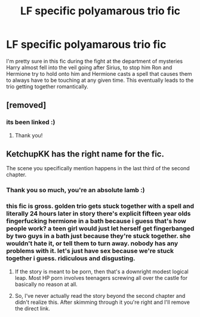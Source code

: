 #+TITLE: LF specific polyamarous trio fic

* LF specific polyamarous trio fic
:PROPERTIES:
:Author: that_one_over_there9
:Score: 48
:DateUnix: 1545090686.0
:DateShort: 2018-Dec-18
:FlairText: Request
:END:
I'm pretty sure in this fic during the fight at the department of mysteries Harry almost fell into the veil going after Sirius, to stop him Ron and Hermione try to hold onto him and Hermione casts a spell that causes them to always have to be touching at any given time. This eventually leads to the trio getting together romantically.


** [removed]
:PROPERTIES:
:Score: 11
:DateUnix: 1545099498.0
:DateShort: 2018-Dec-18
:END:

*** its been linked :)
:PROPERTIES:
:Author: stealthxstar
:Score: 3
:DateUnix: 1545114274.0
:DateShort: 2018-Dec-18
:END:

**** Thank you!
:PROPERTIES:
:Author: ketchupKK
:Score: 2
:DateUnix: 1545150363.0
:DateShort: 2018-Dec-18
:END:


** KetchupKK has the right name for the fic.

The scene you specifically mention happens in the last third of the second chapter.
:PROPERTIES:
:Score: 14
:DateUnix: 1545100544.0
:DateShort: 2018-Dec-18
:END:

*** Thank you so much, you're an absolute lamb :)
:PROPERTIES:
:Author: that_one_over_there9
:Score: 3
:DateUnix: 1545113630.0
:DateShort: 2018-Dec-18
:END:


*** this fic is gross. golden trio gets stuck together with a spell and literally 24 hours later in story there's explicit fifteen year olds fingerfucking hermione in a bath because i guess that's how people work? a teen girl would just let herself get fingerbanged by two guys in a bath just because they're stuck together. she wouldn't hate it, or tell them to turn away. nobody has any problems with it. let's just have sex because we're stuck together i guess. ridiculous and disgusting.
:PROPERTIES:
:Score: 1
:DateUnix: 1545165444.0
:DateShort: 2018-Dec-19
:END:

**** If the story is meant to be porn, then that's a downright modest logical leap. Most HP porn involves teenagers screwing all over the castle for basically no reason at all.
:PROPERTIES:
:Author: Strongy
:Score: 2
:DateUnix: 1545201190.0
:DateShort: 2018-Dec-19
:END:


**** So, I've never actually read the story beyond the second chapter and didn't realize this. After skimming through it you're right and I'll remove the direct link.
:PROPERTIES:
:Score: 1
:DateUnix: 1545171905.0
:DateShort: 2018-Dec-19
:END:
